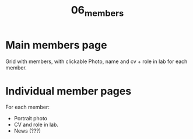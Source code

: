 #+TITLE: 06_members

* Main members page

Grid with members, with clickable Photo, name and cv + role in lab for each member.

* Individual member pages
For each member:

- Portrait photo
- CV and role in lab.
- News (???)
